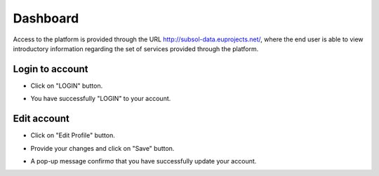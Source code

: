 ========
Dashboard
========
Access to the platform is provided through the URL
http://subsol-data.euprojects.net/, where the end user is able to view introductory information
regarding the set of services provided through the platform.

.. image:: assets/intro_1.png

Login to account
-----------------
.. image:: assets/subsol_cr_1.png

- Click on "LOGIN" button.

.. image:: assets/subsol_cr_2.png

- You have successfully "LOGIN" to your account.

.. image:: assets/subsol_cr_3.png

Edit account
-------------

.. image:: assets/subsol_ed_1.png

- Click on "Edit Profile" button.

.. image:: assets/subsol_ed_2.png

- Provide your changes and click on "Save" button.

.. image:: assets/subsol_ed_3.png

- A pop-up message confirmσ that you have successfully update your account.

.. image:: assets/subsol_ed_4.png
